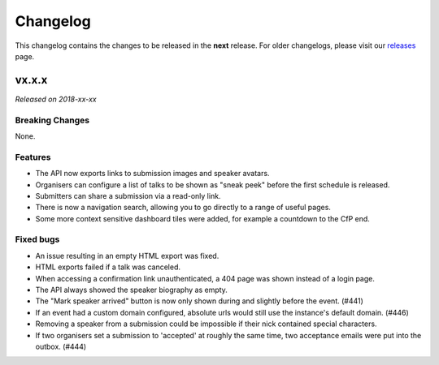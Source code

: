 Changelog
=========

This changelog contains the changes to be released in the **next** release.
For older changelogs, please visit our releases_ page.

vx.x.x
------

*Released on 2018-xx-xx*


Breaking Changes
~~~~~~~~~~~~~~~~

None.

Features
~~~~~~~~

- The API now exports links to submission images and speaker avatars.
- Organisers can configure a list of talks to be shown as "sneak peek" before the first schedule is released.
- Submitters can share a submission via a read-only link.
- There is now a navigation search, allowing you to go directly to a range of useful pages.
- Some more context sensitive dashboard tiles were added, for example a countdown to the CfP end.

Fixed bugs
~~~~~~~~~~~

- An issue resulting in an empty HTML export was fixed.
- HTML exports failed if a talk was canceled.
- When accessing a confirmation link unauthenticated, a 404 page was shown instead of a login page.
- The API always showed the speaker biography as empty.
- The "Mark speaker arrived" button is now only shown during and slightly before the event. (#441)
- If an event had a custom domain configured, absolute urls would still use the instance's default domain. (#446)
- Removing a speaker from a submission could be impossible if their nick contained special characters.
- If two organisers set a submission to 'accepted' at roughly the same time, two acceptance emails were put into the outbox. (#444)

.. _releases: https://github.com/pretalx/pretalx/releases
